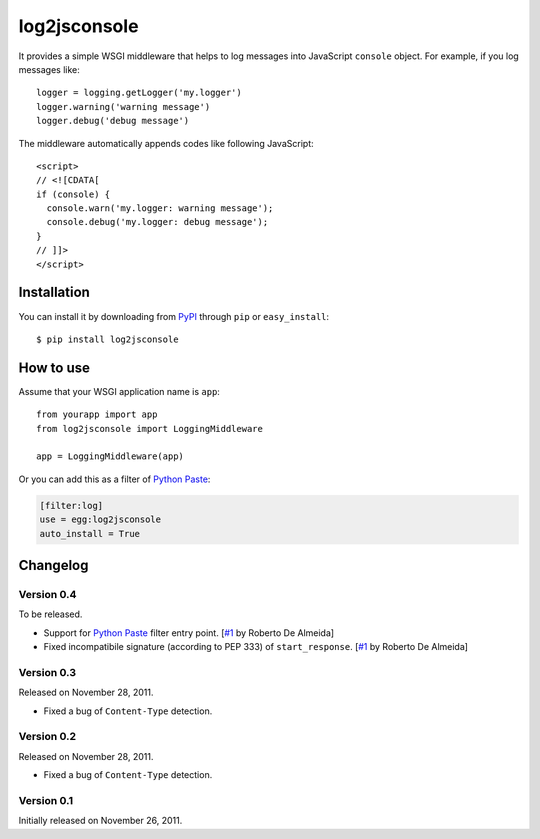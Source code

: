 log2jsconsole
=============

.. image:: http://i.imgur.com/jkYMB.png
   :alt: Safari Web Inspector

.. image:: http://i.imgur.com/AWba1.png
   :alt: Opera Dragonfly

It provides a simple WSGI middleware that helps to log messages into
JavaScript ``console`` object. For example, if you log messages like::

    logger = logging.getLogger('my.logger')
    logger.warning('warning message')
    logger.debug('debug message')

The middleware automatically appends codes like following JavaScript::

    <script>
    // <![CDATA[
    if (console) {
      console.warn('my.logger: warning message');
      console.debug('my.logger: debug message');
    }
    // ]]>
    </script>


Installation
------------

You can install it by downloading from PyPI_ through ``pip`` or
``easy_install``::

    $ pip install log2jsconsole

.. _PyPI: http://pypi.python.org/pypi/log2jsconsole


How to use
----------

Assume that your WSGI application name is ``app``::

    from yourapp import app
    from log2jsconsole import LoggingMiddleware

    app = LoggingMiddleware(app)

Or you can add this as a filter of `Python Paste`_:

.. code-block:: ini

   [filter:log]
   use = egg:log2jsconsole
   auto_install = True

.. _Python Paste: http://pythonpaste.org/


Changelog
---------

Version 0.4
```````````

To be released.

- Support for `Python Paste`_ filter entry point. [`#1`_ by Roberto De Almeida]
- Fixed incompatibile signature (according to PEP 333) of ``start_response``.
  [`#1`_ by Roberto De Almeida]

.. _#1: https://github.com/StyleShare/log2jsconsole/pull/1


Version 0.3
```````````

Released on November 28, 2011.

- Fixed a bug of ``Content-Type`` detection.


Version 0.2
```````````

Released on November 28, 2011.

- Fixed a bug of ``Content-Type`` detection.


Version 0.1
```````````

Initially released on November 26, 2011.
